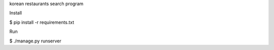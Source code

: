 korean restaurants search program

Install

$ pip install -r requirements.txt

Run

$ ./manage.py runserver
